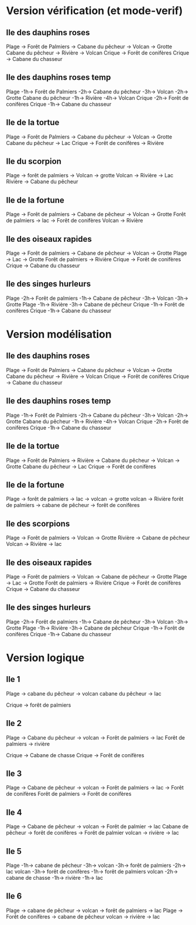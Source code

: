 * Version vérification (et mode-verif)
** Ile des dauphins roses
Plage -> Forêt de Palmiers -> Cabane du pêcheur -> Volcan -> Grotte
Cabane du pêcheur -> Rivière -> Volcan
Crique -> Forêt de conifères
Crique -> Cabane du chasseur

** Ile des dauphins roses temp
Plage -1h-> Forêt de Palmiers -2h-> Cabane du pêcheur -3h-> Volcan -2h-> Grotte
Cabane du pêcheur -1h-> Rivière -4h-> Volcan
Crique -2h-> Forêt de conifères
Crique -1h-> Cabane du chasseur

** Ile de la tortue
Plage -> Forêt de Palmiers -> Cabane du pêcheur -> Volcan -> Grotte
Cabane du pêcheur -> Lac
Crique -> Forêt de conifères -> Rivière

** Ile du scorpion
Plage -> forêt de palmiers -> Volcan -> grotte
Volcan -> Rivière -> Lac
Rivière -> Cabane du pêcheur

** Ile de la fortune
Plage -> Forêt de palmiers -> Cabane de pêcheur -> Volcan -> Grotte
Forêt de palmiers -> lac -> Forêt de conifères
Volcan -> Rivière

** Ile des oiseaux rapides
Plage -> Forêt de palmiers -> Cabane de pêcheur -> Volcan -> Grotte
Plage -> Lac -> Grotte
Forêt de palmiers -> Rivière
Crique -> Forêt de conifères
Crique -> Cabane du chasseur

** Ile des singes hurleurs
Plage -2h-> Forêt de palmiers -1h-> Cabane de pêcheur -3h-> Volcan -3h-> Grotte
Plage -1h-> Rivière -3h-> Cabane de pêcheur
Crique -1h-> Forêt de conifères
Crique -1h-> Cabane du chasseur

* Version modélisation
** Ile des dauphins roses
Plage -> Forêt de Palmiers -> Cabane du pêcheur -> Volcan -> Grotte
Cabane du pêcheur -> Rivière -> Volcan
Crique -> Forêt de conifères
Crique -> Cabane du chasseur

** Ile des dauphins roses temp
Plage -1h-> Forêt de Palmiers -2h-> Cabane du pêcheur -3h-> Volcan -2h-> Grotte
Cabane du pêcheur -1h-> Rivière -4h-> Volcan
Crique -2h-> Forêt de conifères
Crique -1h-> Cabane du chasseur


** Ile de la tortue
Plage -> Forêt de Palmiers -> Rivière -> Cabane du pêcheur -> Volcan -> Grotte
Cabane du pêcheur -> Lac
Crique -> Forêt de conifères

** Ile de la fortune
Plage -> forêt de palmiers -> lac -> volcan -> grotte
volcan -> Rivière
forêt de palmiers -> cabane de pêcheur -> forêt de conifères

** Ile des scorpions
Plage -> Forêt de palmiers -> Volcan -> Grotte
Rivière -> Cabane de pêcheur
Volcan -> Rivière -> lac

** Ile des oiseaux rapides
Plage -> Forêt de palmiers -> Volcan -> Cabane de pêcheur -> Grotte
Plage -> Lac -> Grotte
Forêt de palmiers -> Rivière
Crique -> Forêt de conifères
Crique -> Cabane du chasseur

** Ile des singes hurleurs
Plage -2h-> Forêt de palmiers -1h-> Cabane de pêcheur -3h-> Volcan -3h-> Grotte
Plage -1h-> Rivière -3h-> Cabane de pêcheur
Crique -1h-> Forêt de conifères
Crique -1h-> Cabane du chasseur
* Version logique
** Ile 1
Plage -> cabane du pêcheur -> volcan
cabane du pêcheur -> lac

Crique -> forêt de palmiers

** Ile 2
Plage -> Cabane du pêcheur -> volcan -> Forêt de palmiers -> lac
Forêt de palmiers -> rivière

Crique -> Cabane de chasse
Crique -> Forêt de conifères

** Ile 3
Plage -> Cabane de pêcheur -> volcan -> Forêt de palmiers -> lac -> Forêt de conifères
Forêt de palmiers -> Forêt de conifères

** Ile 4
Plage -> Cabane de pêcheur -> volcan -> Forêt de palmier -> lac
Cabane de pêcheur -> forêt de conifères -> Forêt de palmier
volcan -> rivière -> lac

** Ile 5
Plage -1h-> cabane de pêcheur -3h-> volcan -3h-> forêt de palmiers -2h-> lac
volcan -3h-> forêt de conifères -1h-> forêt de palmiers
volcan -2h-> cabane de chasse -1h-> rivière -1h-> lac

** Ile 6
Plage -> cabane de pêcheur -> volcan -> forêt de palmiers -> lac
Plage -> Forêt de conifères -> cabane de pêcheur
volcan -> rivière -> lac
